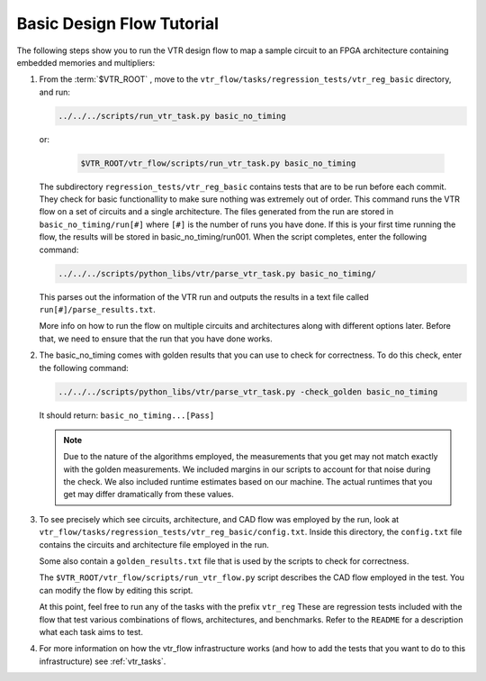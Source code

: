 .. _basic_design_flow_tutorial:

Basic Design Flow Tutorial
==========================

The following steps show you to run the VTR design flow to map a sample circuit to an FPGA architecture containing embedded memories and multipliers:

#.  From the :term:`$VTR_ROOT`  , move to the ``vtr_flow/tasks/regression_tests/vtr_reg_basic`` directory, and run:

    .. code-block:: shell
    
        ../../../scripts/run_vtr_task.py basic_no_timing
        
    or:
 
     .. code-block:: shell

        $VTR_ROOT/vtr_flow/scripts/run_vtr_task.py basic_no_timing 
        
    The subdirectory ``regression_tests/vtr_reg_basic`` contains tests that are to be run before each commit. They check for basic functionallity to make sure nothing was           extremely out of order. This command runs the VTR flow on a set of circuits and a single architecture. 
    The files generated from the run are stored in ``basic_no_timing/run[#]`` where ``[#]`` is the number of runs you have done.
    If this is your first time running the flow, the results will be stored in basic_no_timing/run001.
    When the script completes, enter the following command:

    .. code-block:: shell

         ../../../scripts/python_libs/vtr/parse_vtr_task.py basic_no_timing/

    This parses out the information of the VTR run and outputs the results in a text file called ``run[#]/parse_results.txt``.

    More info on how to run the flow on multiple circuits and architectures along with different options later.
    Before that, we need to ensure that the run that you have done works.

#.  The basic_no_timing comes with golden results that you can use to check for correctness.
    To do this check, enter the following command:

    .. code-block:: shell

        ../../../scripts/python_libs/vtr/parse_vtr_task.py -check_golden basic_no_timing

    It should return: ``basic_no_timing...[Pass]``

    .. note::

        Due to the nature of the algorithms employed, the measurements that you get may not match exactly with the golden measurements.
        We included margins in our scripts to account for that noise during the check.
        We also included runtime estimates based on our machine.
        The actual runtimes that you get may differ dramatically from these values.

#.  To see precisely which see circuits, architecture, and CAD flow was employed by the run, look at ``vtr_flow/tasks/regression_tests/vtr_reg_basic/config.txt``.
    Inside this directory, the ``config.txt`` file contains the circuits and architecture file employed in the run.

    Some also contain a ``golden_results.txt`` file that is used by the scripts to check for correctness.

    The ``$VTR_ROOT/vtr_flow/scripts/run_vtr_flow.py`` script describes the CAD flow employed in the test.
    You can modify the flow by editing this script.

    At this point, feel free to run any of the tasks with the prefix ``vtr_reg`` 
    These are regression tests included with the flow that test various combinations of flows, architectures, and benchmarks.         Refer to the ``README`` for a description what each task aims to test. 

#.  For more information on how the vtr_flow infrastructure works (and how to add the tests that you want to do to this infrastructure) see :ref:`vtr_tasks`.
